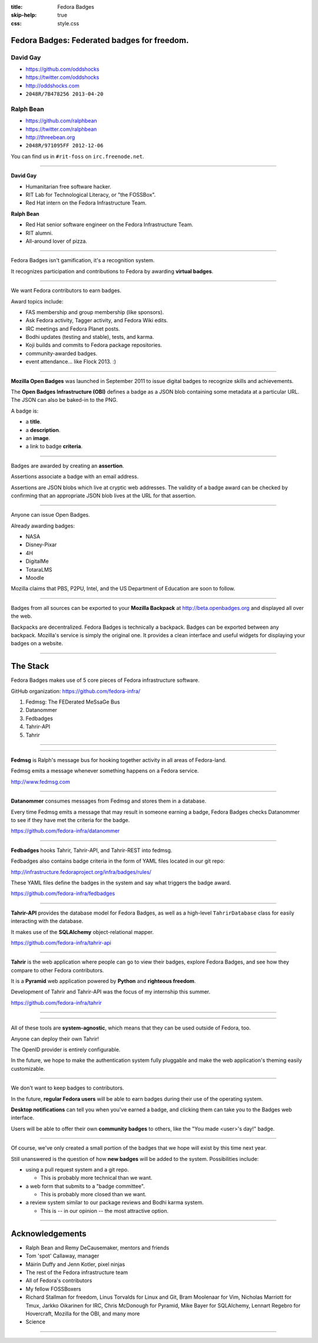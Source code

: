 :title: Fedora Badges
:skip-help: true
:css: style.css

Fedora Badges: Federated badges for freedom.
============================================

.. image:: badges_fan.png
    :height: 164px

David Gay
---------

-   https://github.com/oddshocks
-   https://twitter.com/oddshocks
-   http://oddshocks.com
-   ``2048R/7B478256 2013-04-20``

Ralph Bean
----------

-   https://github.com/ralphbean
-   https://twitter.com/ralphbean
-   http://threebean.org
-   ``2048R/971095FF 2012-12-06``

You can find us in ``#rit-foss`` on ``irc.freenode.net``.

.. image:: http://i.creativecommons.org/l/by-sa/3.0/88x31.png

----

**David Gay**

-   Humanitarian free software hacker.

-   RIT Lab for Technological Literacy, or "the FOSSBox".

-   Red Hat intern on the Fedora Infrastructure Team.

**Ralph Bean**

-   Red Hat senior software engineer on the Fedora Infrastructure Team.

-   RIT alumni.

-   All-around lover of pizza.

.. image:: badge_images/involvement.png

----

Fedora Badges isn't gamification, it's a recognition system.

It recognizes participation and contributions to Fedora by awarding
**virtual badges**.

.. image:: badge_images/1st-package-reviewed.png

----

We want Fedora contributors to earn badges.

Award topics include:

-   FAS membership and group membership (like sponsors).

-   Ask Fedora activity, Tagger activity, and Fedora Wiki edits.

-   IRC meetings and Fedora Planet posts.

-   Bodhi updates (testing and stable), tests, and karma.

-   Koji builds and commits to Fedora package repositories.

-   community-awarded badges.

-   event attendance... like Flock 2013. :)

.. image:: badge_images/askbot-curious-penguin-05.png

----

**Mozilla Open Badges** was launched in September 2011 to issue digital badges
to recognize skills and achievements.

The **Open Badges Infrastructure (OBI)** defines a badge as a JSON blob
containing some metadata at a particular URL. The JSON can also be baked-in to
the PNG.

A badge is:

-   a **title**.

-   a **description**.

-   an **image**.

-   a link to badge **criteria**.

.. image:: badge_images/master-editor.png

----

Badges are awarded by creating an **assertion**.

Assertions associate a badge with an email address.

Assertions are JSON blobs which live at cryptic web addresses.
The validity of a badge award can be checked by confirming that
an appropriate JSON blob lives at the URL for that assertion.

.. image:: badge_images/irc-speak-up.png

----

Anyone can issue Open Badges.

Already awarding badges:

-   NASA

-   Disney-Pixar

-   4H

-   DigitalMe

-   TotaraLMS

-   Moodle

Mozilla claims that PBS, P2PU, Intel, and the US Department of Education
are soon to follow.

.. image:: badge_images/is-this-thing-on-05.png

----

Badges from all sources can be exported to your **Mozilla Backpack**
at http://beta.openbadges.org and displayed all over the web.

Backpacks are decentralized. Fedora Badges is technically a backpack.
Badges can be exported between any backpack. Mozilla's service is
simply the original one. It provides a clean interface and
useful widgets for displaying your badges on a website.

.. image:: badge_images/fas-crypto-panda.png

----

The Stack
=========

Fedora Badges makes use of 5 core pieces of Fedora infrastructure software.

GitHub organization: https://github.com/fedora-infra/

#. Fedmsg: The FEDerated MeSsaGe Bus

#. Datanommer

#. Fedbadges

#. Tahrir-API

#. Tahrir

.. image:: badge_images/koji-if-you-build-it-05.png

----

.. image:: diagram.png

----

**Fedmsg** is Ralph's message bus for hooking together activity in all areas of
Fedora-land.

Fedmsg emits a message whenever something happens on a Fedora
service.

http://www.fedmsg.com

.. image:: badge_images/koji-what-goes-up-05.png

----

**Datanommer** consumes messages from Fedmsg and stores them
in a database.

Every time Fedmsg emits a message that may result in someone
earning a badge, Fedora Badges checks Datanommer to see
if they have met the criteria for the badge.

https://github.com/fedora-infra/datanommer

.. image:: badge_images/like-a-rock-05.png

----

**Fedbadges** hooks Tahrir, Tahrir-API, and Tahrir-REST into fedmsg.

Fedbadges also contains badge criteria in the form of YAML files located in our
git repo:

http://infrastructure.fedoraproject.org/infra/badges/rules/

These YAML files define the badges in the system and say what triggers the
badge award.

https://github.com/fedora-infra/fedbadges

.. image:: badge_images/planet-bloggin-it-05.png

----

**Tahrir-API** provides the database model for Fedora Badges, as well as a
high-level ``TahrirDatabase`` class for easily interacting with the database.

It makes use of the **SQLAlchemy** object-relational mapper.

https://github.com/fedora-infra/tahrir-api

.. image:: badge_images/proven-tester.png

----

**Tahrir** is the web application where people can go to view their badges,
explore Fedora Badges, and see how they compare to other Fedora contributors.

It is a **Pyramid** web application powered by **Python** and **righteous
freedom**.

Development of Tahrir and Tahrir-API was the focus of my internship this
summer.

https://github.com/fedora-infra/tahrir

.. image:: badge_images/tagger-05.png

----

.. image:: diagram.png

----

All of these tools are **system-agnostic**, which means that they can be used
outside of Fedora, too.

Anyone can deploy their own Tahrir!

The OpenID provider is entirely configurable.

In the future, we hope to make the authentication system fully pluggable and
make the web application's theming easily customizable.

.. image:: badge_images/tester-10.png

----

We don't want to keep badges to contributors.

In the future, **regular Fedora users** will be able to earn badges during
their use of the operating system.

**Desktop notifications** can tell you when you've earned a badge, and clicking
them can take you to the Badges web interface.

Users will be able to offer their own **community badges** to others, like the
"You made <user>'s day!" badge.

.. image:: badge_images/you-can-call-me-patches-05.png

----

Of course, we've only created a small portion of the badges that we hope
will exist by this time next year.

Still unanswered is the question of how **new badges** will be added to the
system.  Possibilities include:

-   using a pull request system and a git repo.

    -   This is probably more technical than we want.

-   a web form that submits to a "badge committee".

    -   This is probably more closed than we want.

-   a review system similar to our package reviews and Bodhi karma system.

    -   This is -- in our opinion -- the most attractive option.

.. image:: badge_images/proven-packager.png

----

Acknowledgements
================

-   Ralph Bean and Remy DeCausemaker, mentors and friends

-   Tom 'spot' Callaway, manager

-   Máirín Duffy and Jenn Kotler, pixel ninjas

-   The rest of the Fedora infrastructure team

-   All of Fedora's contributors

-   My fellow FOSSBoxers

-   Richard Stallman for freedom, Linus Torvalds for Linux and Git,
    Bram Moolenaar for Vim, Nicholas Marriott for Tmux,
    Jarkko Oikarinen for IRC, Chris McDonough for Pyramid,
    Mike Bayer for SQLAlchemy, Lennart Regebro for Hovercraft,
    Mozilla for the OBI, and many more

-   Science

.. image:: badge_images/fas-bona-fide.png

----

.. image:: badge_images/flock-2013-attendee.png

.. display the badge QR code here

.. also display the "meta" badge QR code?
